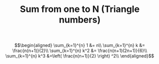 #+TITLE: Sum from one to N (Triangle numbers)


\[\begin{aligned}
\sum_{k=1}^{n} 1 &= n\\
\sum_{k=1}^{n} k &= \frac{n(n+1)}{2}\\
\sum_{k=1}^{n} k^2 &= \frac{n(n+1)(2n+1)}{6}\\
\sum_{k=1}^{n} k^3 &=\left(  \frac{n(n+1)}{2} \right)  ^2\\
\end{aligned}\]

